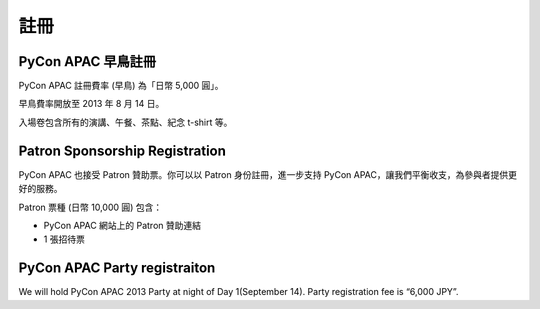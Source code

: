 ==============================
註冊
==============================

PyCon APAC 早鳥註冊
=======================================

|register|

.. |register| image:: /_static/register.png
   :alt: REGISTER NOW
   :target: http://connpass.com/event/2703/

PyCon APAC 註冊費率 (早鳥) 為「日幣 5,000 圓」。

早鳥費率開放至 2013 年 8 月 14 日。

入場卷包含所有的演講、午餐、茶點、紀念 t-shirt 等。

.. In addition, we prepared for a system to support the travel cost of the participant.
.. Please refer to :doc:`support` (Deadline: August 7).


Patron Sponsorship Registration
===============================

|register_patron|

.. |register_patron| image:: /_static/patron.png
   :alt: PATRON Sponsorship
   :target: http://connpass.com/event/2704/

PyCon APAC 也接受 Patron 贊助票。你可以以 Patron 身份註冊，進一步支持 PyCon APAC，讓我們平衡收支，為參與者提供更好的服務。

Patron 票種 (日幣 10,000 圓) 包含：

- PyCon APAC 網站上的 Patron 贊助連結
- 1 張招待票

PyCon APAC Party registraiton
=============================

|party|

.. |party| image:: /_static/party.png
   :alt: BUY a PARTY Tickets
   :target: http://connpass.com/event/2921/

We will hold PyCon APAC 2013 Party at night of Day 1(September 14).
Party registration fee is “6,000 JPY”.
